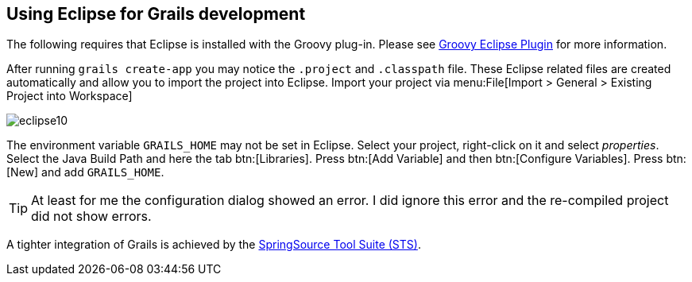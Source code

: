 [[grailseclipse]]
== Using Eclipse for Grails development

The following requires that Eclipse is installed with the Groovy plug-in. 
Please see https://www.vogella.com/tutorials/Groovy/article.html[Groovy Eclipse Plugin] for more information.

After running `grails create-app`
you may notice the `.project`
and `.classpath` file.
These Eclipse related files are
created
automatically
and allow you to import the project into Eclipse.
Import
your project via
menu:File[Import > General > Existing Project into Workspace]

image::eclipse10.gif[]

The environment variable 
`GRAILS_HOME` may not be
set in Eclipse.
Select your project, right-click on
it and select _properties_.
Select the Java Build Path and here the tab
btn:[Libraries]. Press btn:[Add
Variable] and then btn:[Configure Variables]. Press
btn:[New] and add
`GRAILS_HOME`.

TIP: At least for me the configuration dialog showed an error. 
I did ignore this error and the re-compiled project did not show errors.

A tighter integration of Grails is achieved by the http://www.grails.org/STS+Integration[SpringSource Tool Suite (STS)].

